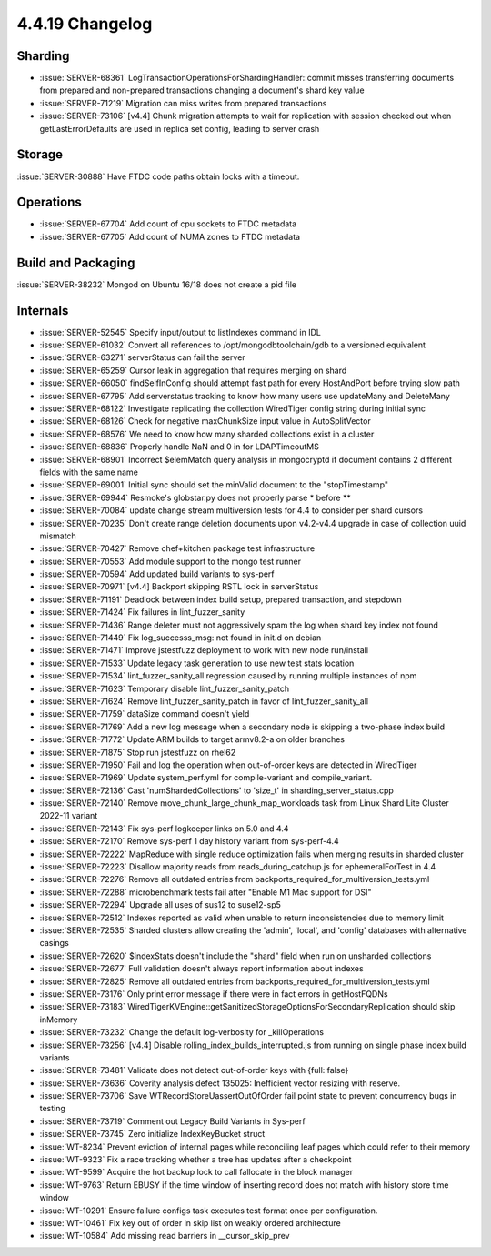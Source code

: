 .. _4.4.19-changelog:

4.4.19 Changelog
----------------

Sharding
~~~~~~~~

- :issue:`SERVER-68361`
  LogTransactionOperationsForShardingHandler::commit misses transferring
  documents from prepared and non-prepared transactions changing a
  document's shard key value
- :issue:`SERVER-71219` Migration can miss writes from prepared
  transactions
- :issue:`SERVER-73106` [v4.4] Chunk migration attempts to wait for
  replication with session checked out when getLastErrorDefaults are
  used in replica set config, leading to server crash

Storage
~~~~~~~

:issue:`SERVER-30888` Have FTDC code paths obtain locks with a timeout.

Operations
~~~~~~~~~~

- :issue:`SERVER-67704` Add count of cpu sockets to FTDC metadata
- :issue:`SERVER-67705` Add count of NUMA zones to FTDC metadata

Build and Packaging
~~~~~~~~~~~~~~~~~~~

:issue:`SERVER-38232` Mongod on Ubuntu 16/18 does not create a pid file

Internals
~~~~~~~~~

- :issue:`SERVER-52545` Specify input/output to listIndexes command in
  IDL
- :issue:`SERVER-61032` Convert all references to
  /opt/mongodbtoolchain/gdb to a versioned equivalent
- :issue:`SERVER-63271` serverStatus can fail the server
- :issue:`SERVER-65259` Cursor leak in aggregation that requires merging
  on shard
- :issue:`SERVER-66050` findSelfInConfig should attempt fast path for
  every HostAndPort before trying slow path
- :issue:`SERVER-67795` Add serverstatus tracking to know how many users
  use updateMany and DeleteMany
- :issue:`SERVER-68122` Investigate replicating the collection
  WiredTiger config string during initial sync
- :issue:`SERVER-68126` Check for negative maxChunkSize input value in
  AutoSplitVector
- :issue:`SERVER-68576` We need to know how many sharded collections
  exist in a cluster
- :issue:`SERVER-68836` Properly handle NaN and 0 in for LDAPTimeoutMS
- :issue:`SERVER-68901` Incorrect $elemMatch query analysis in
  mongocryptd if document contains 2 different fields with the same name
- :issue:`SERVER-69001` Initial sync should set the minValid document to
  the "stopTimestamp"
- :issue:`SERVER-69944` Resmoke's globstar.py does not properly parse *
  before **
- :issue:`SERVER-70084` update change stream multiversion tests for 4.4
  to consider per shard cursors
- :issue:`SERVER-70235` Don't create range deletion documents upon
  v4.2-v4.4 upgrade in case of collection uuid mismatch
- :issue:`SERVER-70427` Remove chef+kitchen package test infrastructure
- :issue:`SERVER-70553` Add module support to the mongo test runner
- :issue:`SERVER-70594` Add updated build variants to sys-perf
- :issue:`SERVER-70971` [v4.4] Backport skipping RSTL lock in
  serverStatus
- :issue:`SERVER-71191` Deadlock between index build setup, prepared
  transaction, and stepdown
- :issue:`SERVER-71424` Fix failures in lint_fuzzer_sanity
- :issue:`SERVER-71436` Range deleter must not aggressively spam the log
  when shard key index not found
- :issue:`SERVER-71449` Fix log_successs_msg: not found in init.d on
  debian
- :issue:`SERVER-71471` Improve jstestfuzz deployment to work with new
  node run/install
- :issue:`SERVER-71533` Update legacy task generation to use new test
  stats location
- :issue:`SERVER-71534` lint_fuzzer_sanity_all regression caused by
  running multiple instances of npm
- :issue:`SERVER-71623` Temporary disable lint_fuzzer_sanity_patch
- :issue:`SERVER-71624` Remove lint_fuzzer_sanity_patch in favor of
  lint_fuzzer_sanity_all
- :issue:`SERVER-71759` dataSize command doesn't yield
- :issue:`SERVER-71769` Add a new log message when a secondary node is
  skipping a two-phase index build
- :issue:`SERVER-71772` Update ARM builds to target armv8.2-a on older
  branches
- :issue:`SERVER-71875` Stop run jstestfuzz on rhel62
- :issue:`SERVER-71950` Fail and log the operation when out-of-order
  keys are detected in WiredTiger
- :issue:`SERVER-71969` Update system_perf.yml for compile-variant and
  compile_variant.
- :issue:`SERVER-72136` Cast 'numShardedCollections' to 'size_t' in
  sharding_server_status.cpp
- :issue:`SERVER-72140` Remove move_chunk_large_chunk_map_workloads task
  from Linux Shard Lite Cluster 2022-11 variant
- :issue:`SERVER-72143` Fix sys-perf logkeeper links on 5.0 and 4.4
- :issue:`SERVER-72170` Remove sys-perf 1 day history variant from
  sys-perf-4.4
- :issue:`SERVER-72222` MapReduce with single reduce optimization fails
  when merging results in sharded cluster
- :issue:`SERVER-72223` Disallow majority reads from
  reads_during_catchup.js for ephemeralForTest in 4.4
- :issue:`SERVER-72276` Remove all outdated entries from
  backports_required_for_multiversion_tests.yml
- :issue:`SERVER-72288` microbenchmark tests fail after "Enable M1 Mac
  support for DSI"
- :issue:`SERVER-72294` Upgrade all uses of sus12 to suse12-sp5
- :issue:`SERVER-72512` Indexes reported as valid when unable to return
  inconsistencies due to memory limit
- :issue:`SERVER-72535` Sharded clusters allow creating the 'admin',
  'local', and 'config' databases with alternative casings
- :issue:`SERVER-72620` $indexStats doesn't include the "shard" field
  when run on unsharded collections
- :issue:`SERVER-72677` Full validation doesn't always report
  information about indexes
- :issue:`SERVER-72825` Remove all outdated entries from
  backports_required_for_multiversion_tests.yml
- :issue:`SERVER-73176` Only print error message if there were in fact
  errors in getHostFQDNs
- :issue:`SERVER-73183`
  WiredTigerKVEngine::getSanitizedStorageOptionsForSecondaryReplication
  should skip inMemory
- :issue:`SERVER-73232` Change the default log-verbosity for
  _killOperations
- :issue:`SERVER-73256` [v4.4] Disable
  rolling_index_builds_interrupted.js from running on single phase index
  build variants
- :issue:`SERVER-73481` Validate does not detect out-of-order keys with
  {full: false}
- :issue:`SERVER-73636` Coverity analysis defect 135025: Inefficient
  vector resizing with reserve.
- :issue:`SERVER-73706` Save WTRecordStoreUassertOutOfOrder fail point
  state to prevent concurrency bugs in testing
- :issue:`SERVER-73719` Comment out Legacy Build Variants in Sys-perf
- :issue:`SERVER-73745` Zero initialize IndexKeyBucket struct
- :issue:`WT-8234` Prevent eviction of internal pages while reconciling
  leaf pages which could refer to their memory
- :issue:`WT-9323` Fix a race tracking whether a tree has updates after
  a checkpoint
- :issue:`WT-9599` Acquire the hot backup lock to call fallocate in the
  block manager
- :issue:`WT-9763` Return EBUSY if the time window of inserting record
  does not match with history store time window
- :issue:`WT-10291` Ensure failure configs task executes test format
  once per configuration.
- :issue:`WT-10461` Fix key out of order in skip list on weakly ordered
  architecture
- :issue:`WT-10584` Add missing read barriers in __cursor_skip_prev

